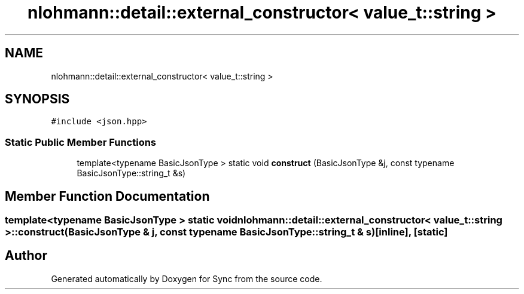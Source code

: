 .TH "nlohmann::detail::external_constructor< value_t::string >" 3 "Tue Jul 18 2017" "Version 1.0.0" "Sync" \" -*- nroff -*-
.ad l
.nh
.SH NAME
nlohmann::detail::external_constructor< value_t::string >
.SH SYNOPSIS
.br
.PP
.PP
\fC#include <json\&.hpp>\fP
.SS "Static Public Member Functions"

.in +1c
.ti -1c
.RI "template<typename BasicJsonType > static void \fBconstruct\fP (BasicJsonType &j, const typename BasicJsonType::string_t &s)"
.br
.in -1c
.SH "Member Function Documentation"
.PP 
.SS "template<typename BasicJsonType > static void \fBnlohmann::detail::external_constructor\fP< \fBvalue_t::string\fP >::construct (BasicJsonType & j, const typename BasicJsonType::string_t & s)\fC [inline]\fP, \fC [static]\fP"


.SH "Author"
.PP 
Generated automatically by Doxygen for Sync from the source code\&.
